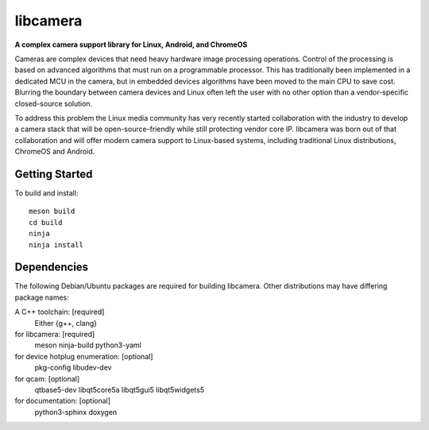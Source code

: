 ===========
 libcamera
===========

**A complex camera support library for Linux, Android, and ChromeOS**

Cameras are complex devices that need heavy hardware image processing
operations. Control of the processing is based on advanced algorithms that must
run on a programmable processor. This has traditionally been implemented in a
dedicated MCU in the camera, but in embedded devices algorithms have been moved
to the main CPU to save cost. Blurring the boundary between camera devices and
Linux often left the user with no other option than a vendor-specific
closed-source solution.

To address this problem the Linux media community has very recently started
collaboration with the industry to develop a camera stack that will be
open-source-friendly while still protecting vendor core IP. libcamera was born
out of that collaboration and will offer modern camera support to Linux-based
systems, including traditional Linux distributions, ChromeOS and Android.

Getting Started
---------------

To build and install:

::

  meson build
  cd build
  ninja
  ninja install

Dependencies
------------

The following Debian/Ubuntu packages are required for building libcamera.
Other distributions may have differing package names:

A C++ toolchain: [required]
	Either {g++, clang}

for libcamera: [required]
	meson ninja-build python3-yaml

for device hotplug enumeration: [optional]
	pkg-config libudev-dev

for qcam: [optional]
	qtbase5-dev libqt5core5a libqt5gui5 libqt5widgets5

for documentation: [optional]
	python3-sphinx doxygen
